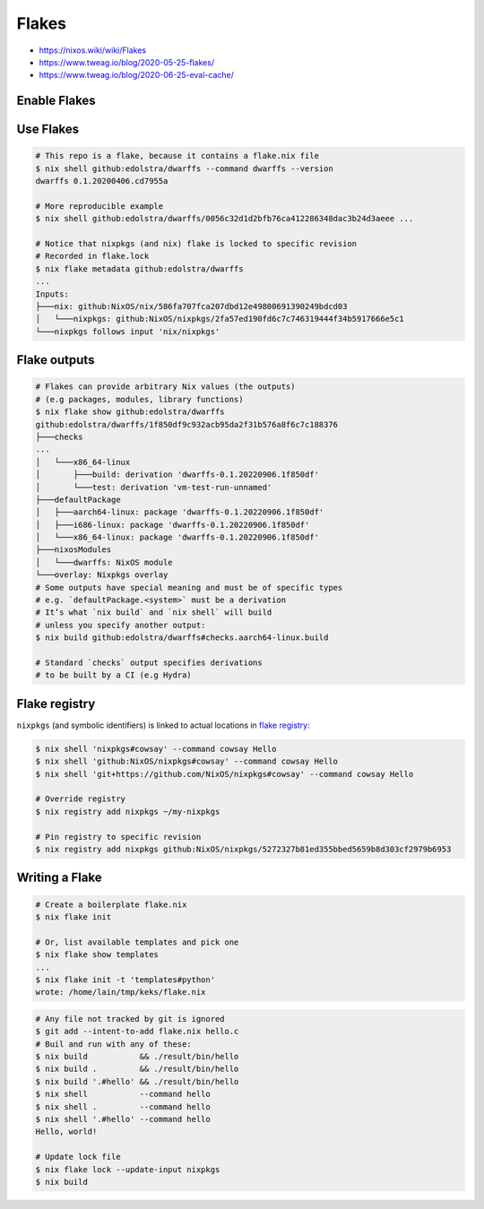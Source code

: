 
Flakes
######
* https://nixos.wiki/wiki/Flakes
* https://www.tweag.io/blog/2020-05-25-flakes/
* https://www.tweag.io/blog/2020-06-25-eval-cache/

Enable Flakes
=============

.. code-block:: nix
    :caption: ~/.config/nix/nix.conf

    experimental-features = nix-command flakes
    # or use `nix --experimental-features='nix-command flakes' ...`

Use Flakes
==========

.. code-block:: sh

    # This repo is a flake, because it contains a flake.nix file
    $ nix shell github:edolstra/dwarffs --command dwarffs --version
    dwarffs 0.1.20200406.cd7955a

    # More reproducible example
    $ nix shell github:edolstra/dwarffs/0056c32d1d2bfb76ca412286348dac3b24d3aeee ...

    # Notice that nixpkgs (and nix) flake is locked to specific revision
    # Recorded in flake.lock
    $ nix flake metadata github:edolstra/dwarffs
    ...
    Inputs:
    ├───nix: github:NixOS/nix/586fa707fca207dbd12e49800691390249bdcd03
    │   └───nixpkgs: github:NixOS/nixpkgs/2fa57ed190fd6c7c746319444f34b5917666e5c1
    └───nixpkgs follows input 'nix/nixpkgs'

Flake outputs
=============

.. code-block:: sh

    # Flakes can provide arbitrary Nix values (the outputs)
    # (e.g packages, modules, library functions)
    $ nix flake show github:edolstra/dwarffs
    github:edolstra/dwarffs/1f850df9c932acb95da2f31b576a8f6c7c188376
    ├───checks
    ...
    │   └───x86_64-linux
    │       ├───build: derivation 'dwarffs-0.1.20220906.1f850df'
    │       └───test: derivation 'vm-test-run-unnamed'
    ├───defaultPackage
    │   ├───aarch64-linux: package 'dwarffs-0.1.20220906.1f850df'
    │   ├───i686-linux: package 'dwarffs-0.1.20220906.1f850df'
    │   └───x86_64-linux: package 'dwarffs-0.1.20220906.1f850df'
    ├───nixosModules
    │   └───dwarffs: NixOS module
    └───overlay: Nixpkgs overlay
    # Some outputs have special meaning and must be of specific types
    # e.g. `defaultPackage.<system>` must be a derivation
    # It’s what `nix build` and `nix shell` will build
    # unless you specify another output:
    $ nix build github:edolstra/dwarffs#checks.aarch64-linux.build

    # Standard `checks` output specifies derivations
    # to be built by a CI (e.g Hydra)

Flake registry
==============

``nixpkgs`` (and symbolic identifiers) is linked to actual locations in `flake registry <https://raw.githubusercontent.com/NixOS/flake-registry/master/flake-registry.json>`_:

.. code-block:: sh

    $ nix shell 'nixpkgs#cowsay' --command cowsay Hello
    $ nix shell 'github:NixOS/nixpkgs#cowsay' --command cowsay Hello
    $ nix shell 'git+https://github.com/NixOS/nixpkgs#cowsay' --command cowsay Hello

    # Override registry
    $ nix registry add nixpkgs ~/my-nixpkgs

    # Pin registry to specific revision
    $ nix registry add nixpkgs github:NixOS/nixpkgs/5272327b81ed355bbed5659b8d303cf2979b6953

Writing a Flake
===============

.. code-block:: sh

    # Create a boilerplate flake.nix
    $ nix flake init

    # Or, list available templates and pick one
    $ nix flake show templates
    ...
    $ nix flake init -t 'templates#python'
    wrote: /home/lain/tmp/keks/flake.nix

.. code-block:: nix
    :caption: flake.nix

    {
      # One line, shown in `nix flake metadata`
      description = "A flake for building Hello World";

      # Dependencies. Passed as inputs as args to `outputs` function
      # Precise version is locked during `nix build`
      inputs.nixpkgs.url = github:NixOS/nixpkgs/nixos-20.03;

      # `self` - this flake
      outputs = { self, nixpkgs }: {

        defaultPackage.x86_64-linux =
          # Explode to this namespace the result of
          # importing and running `nixpkgs` function
          with import nixpkgs { system = "x86_64-linux"; };

          stdenv.mkDerivation {
            name = "hello";
            src = self;
            buildPhase = "gcc -o hello ./hello.c";
            installPhase = "mkdir -p $out/bin; install -t $out/bin hello";
          };

      };
    }

.. code-block:: sh

    # Any file not tracked by git is ignored
    $ git add --intent-to-add flake.nix hello.c
    # Buil and run with any of these:
    $ nix build           && ./result/bin/hello
    $ nix build .         && ./result/bin/hello
    $ nix build '.#hello' && ./result/bin/hello
    $ nix shell           --command hello
    $ nix shell .         --command hello
    $ nix shell '.#hello' --command hello
    Hello, world!

    # Update lock file
    $ nix flake lock --update-input nixpkgs
    $ nix build
